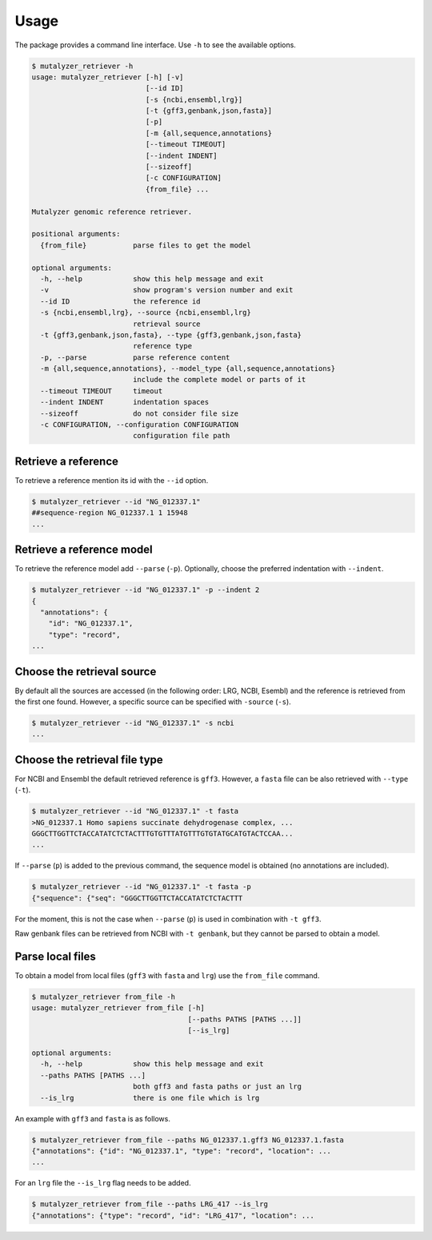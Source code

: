 Usage
=====

The package provides a command line interface. Use ``-h`` to see the available options.

.. code-block:: console

    $ mutalyzer_retriever -h
    usage: mutalyzer_retriever [-h] [-v]
                               [--id ID]
                               [-s {ncbi,ensembl,lrg}]
                               [-t {gff3,genbank,json,fasta}]
                               [-p]
                               [-m {all,sequence,annotations}
                               [--timeout TIMEOUT]
                               [--indent INDENT]
                               [--sizeoff]
                               [-c CONFIGURATION]
                               {from_file} ...

    Mutalyzer genomic reference retriever.

    positional arguments:
      {from_file}           parse files to get the model

    optional arguments:
      -h, --help            show this help message and exit
      -v                    show program's version number and exit
      --id ID               the reference id
      -s {ncbi,ensembl,lrg}, --source {ncbi,ensembl,lrg}
                            retrieval source
      -t {gff3,genbank,json,fasta}, --type {gff3,genbank,json,fasta}
                            reference type
      -p, --parse           parse reference content
      -m {all,sequence,annotations}, --model_type {all,sequence,annotations}
                            include the complete model or parts of it
      --timeout TIMEOUT     timeout
      --indent INDENT       indentation spaces
      --sizeoff             do not consider file size
      -c CONFIGURATION, --configuration CONFIGURATION
                            configuration file path


Retrieve a reference
--------------------

To retrieve a reference mention its id with the ``--id`` option.

.. code-block:: console

    $ mutalyzer_retriever --id "NG_012337.1"
    ##sequence-region NG_012337.1 1 15948
    ...


Retrieve a reference model
--------------------------

To retrieve the reference model add ``--parse`` (``-p``). Optionally, choose the
preferred indentation with ``--indent``.

.. code-block:: console

    $ mutalyzer_retriever --id "NG_012337.1" -p --indent 2
    {
      "annotations": {
        "id": "NG_012337.1",
        "type": "record",
    ...

Choose the retrieval source
---------------------------

By default all the sources are accessed (in the following order: LRG, NCBI,
Esembl) and the reference is retrieved from the first one found. However,
a specific source can be specified with ``-source`` (``-s``).

.. code-block:: console

    $ mutalyzer_retriever --id "NG_012337.1" -s ncbi
    ...


Choose the retrieval file type
------------------------------

For NCBI and Ensembl the default retrieved reference is ``gff3``. However,
a ``fasta`` file can be also retrieved with ``--type`` (``-t``).

.. code-block:: console

    $ mutalyzer_retriever --id "NG_012337.1" -t fasta
    >NG_012337.1 Homo sapiens succinate dehydrogenase complex, ...
    GGGCTTGGTTCTACCATATCTCTACTTTGTGTTTATGTTTGTGTATGCATGTACTCCAA...
    ...

If ``--parse`` (``p``) is added to the previous command, the sequence model
is obtained (no annotations are included).

.. code-block:: console

    $ mutalyzer_retriever --id "NG_012337.1" -t fasta -p
    {"sequence": {"seq": "GGGCTTGGTTCTACCATATCTCTACTTT

For the moment, this is not the case when ``--parse`` (``p``) is used in
combination with ``-t gff3``.

Raw genbank files can be retrieved from NCBI with ``-t genbank``, but they
cannot be parsed to obtain a model.


Parse local files
-----------------

To obtain a model from local files (``gff3`` with ``fasta`` and ``lrg``) use
the ``from_file`` command.

.. code-block:: console

    $ mutalyzer_retriever from_file -h
    usage: mutalyzer_retriever from_file [-h]
                                         [--paths PATHS [PATHS ...]]
                                         [--is_lrg]

    optional arguments:
      -h, --help            show this help message and exit
      --paths PATHS [PATHS ...]
                            both gff3 and fasta paths or just an lrg
      --is_lrg              there is one file which is lrg

An example with ``gff3`` and ``fasta`` is as follows.

.. code-block:: console

    $ mutalyzer_retriever from_file --paths NG_012337.1.gff3 NG_012337.1.fasta
    {"annotations": {"id": "NG_012337.1", "type": "record", "location": ...
    ...

For an ``lrg`` file the ``--is_lrg`` flag needs to be added.

.. code-block:: console

    $ mutalyzer_retriever from_file --paths LRG_417 --is_lrg
    {"annotations": {"type": "record", "id": "LRG_417", "location": ...
